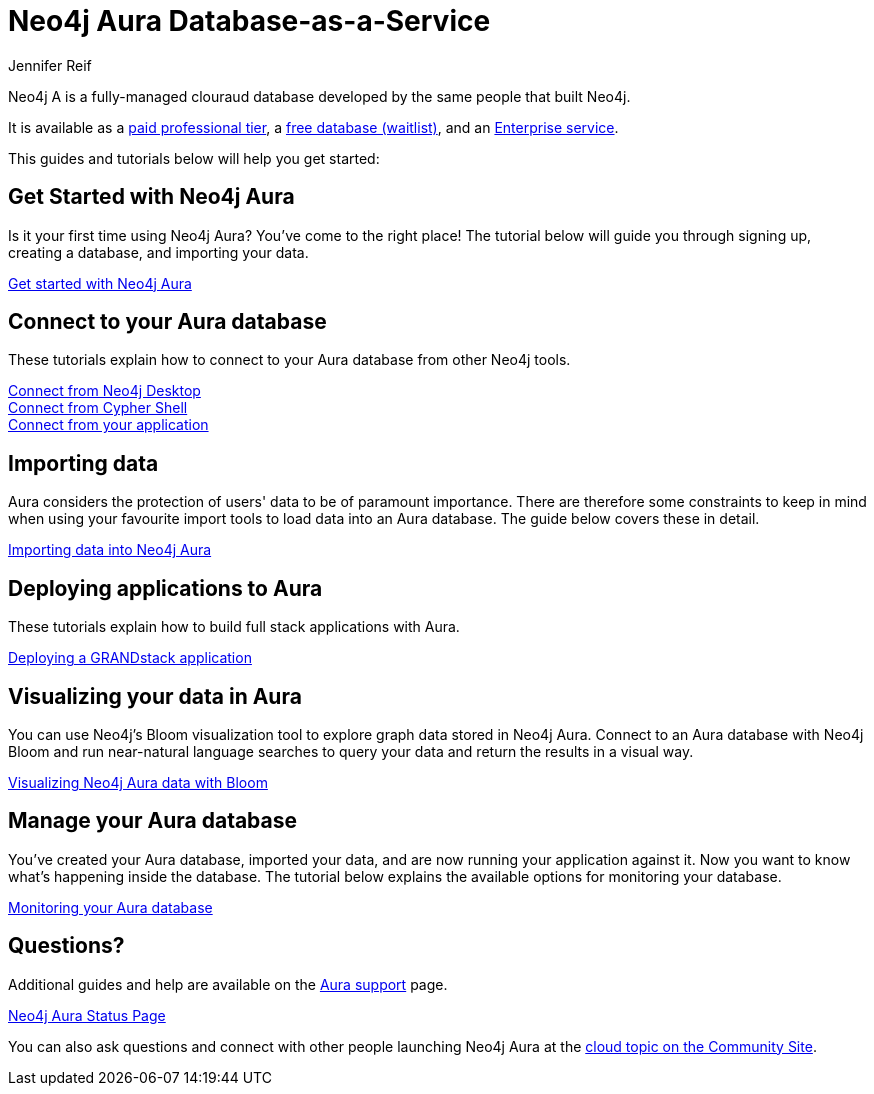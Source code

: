 = Neo4j Aura Database-as-a-Service
:author: Jennifer Reif
:neo4j-versions: 3.5
:category: cloud
:tags: aura, database-as-a-service, dbaas, graph-platform

[#neo4j-dbaas]
Neo4j A is a fully-managed clouraud database developed by the same people that built Neo4j.

It is available as a link:/cloud/aura/[paid professional tier^], a link:/cloud/aura/free[free database (waitlist)^], and an link:/cloud/aura/pricing/[Enterprise service^].

This guides and tutorials below will help you get started:

[#get-started-aura]
== Get Started with Neo4j Aura

Is it your first time using Neo4j Aura?
You've come to the right place!
The tutorial below will guide you through signing up, creating a database, and importing your data.

https://aura.support.neo4j.com/hc/en-us/articles/360037562253-Working-with-Neo4j-Aura[Get started with Neo4j Aura^, role="button feature-box_button"]

// link:/developer/create-database[Create database]
// link:/developer/change-password[Change password]

[#connecting-aura]
== Connect to your Aura database

These tutorials explain how to connect to your Aura database from other Neo4j tools.

link:/developer/aura-connect-neo4j-desktop/[Connect from Neo4j Desktop] +
link:/developer/aura-connect-cypher-shell/[Connect from Cypher Shell] +
link:/developer/aura-connect-driver/[Connect from your application]

[#importing-data]
== Importing data

Aura considers the protection of users' data to be of paramount importance.
There are therefore some constraints to keep in mind when using your favourite import tools to load data into an Aura database.
The guide below covers these in detail.

link:/developer/aura-data-import/[Importing data into Neo4j Aura]

// These tutorials show how to import data into an Aura database.

// * link:/developer/import-existing-database[Import an existing database]

// * Import from Web APIs

[#deploying-applications]
== Deploying applications to Aura

These tutorials explain how to build full stack applications with Aura.

link:/developer/aura-grandstack/[Deploying a GRANDstack application]

[#visualize-aura]
== Visualizing your data in Aura

You can use Neo4j's Bloom visualization tool to explore graph data stored in Neo4j Aura.
Connect to an Aura database with Neo4j Bloom and run near-natural language searches to query your data and return the results in a visual way.

link:/developer/aura-bloom/[Visualizing Neo4j Aura data with Bloom]

[#managing-aura]
== Manage your Aura database

You've created your Aura database, imported your data, and are now running your application against it.
Now you want to know what's happening inside the database.
The tutorial below explains the available options for monitoring your database.

link:/developer/aura-monitoring/[Monitoring your Aura database]

[#dbaas-resources]
== Questions?

Additional guides and help are available on the https://aura.support.neo4j.com/hc/en-us[Aura support^] page.

https://status.neo4j.io/[Neo4j Aura Status Page^, role="button feature-box_button"]

You can also ask questions and connect with other people launching Neo4j Aura at the
https://community.neo4j.com/c/neo4j-graph-platform/cloud[cloud topic on the Community Site^].
